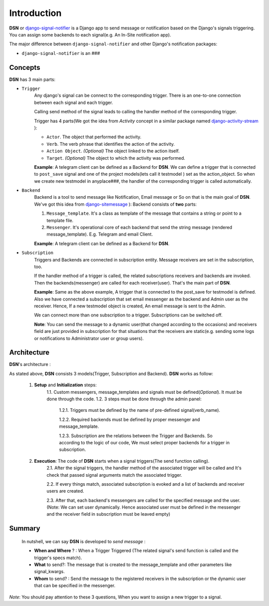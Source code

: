 =========================================
Introduction
=========================================

**DSN** or `django-signal-notifier <https://github.com/hadi2f244/django-signal-notifier>`_ is a Django app to send message or notification based on the Django's signals triggering. You can assign some backends to each signal(e.g. An In-Site notification app).

The major difference between ``django-signal-notifier`` and other Django's notification packages:

* ``django-signal-notifier`` is an ###

Concepts
========
**DSN** has 3 main parts:

* ``Trigger``
    Any django's signal can be connect to the corresponding trigger. There is an one-to-one connection between each signal and each trigger.

    Calling send method of the signal leads to calling the handler method of the corresponding trigger.

    Trigger has 4 parts(We got the idea from *Activity* concept in a similar package named `django-activity-stream <https://github.com/justquick/django-activity-stream>`_ ):

    * ``Actor``. The object that performed the activity.
    * ``Verb``. The verb phrase that identifies the action of the activity.
    * ``Action Object``. *(Optional)* The object linked to the action itself.
    * ``Target``. *(Optional)* The object to which the activity was performed.

    **Example**: A telegram client can be defined as a Backend for **DSN**.
    We can define a trigger that is connected to ``post_save`` signal and
    one of the project models(lets call it testmodel ) set as the action_object.
    So when we create new testmodel in anyplace###, the handler of the corresponding trigger is called automatically.

* ``Backend``
    Backend is a tool to send message like Notification, Email message or So on that is the main goal of **DSN**.
    We've got this idea from `django-sitemessage <https://github.com/idlesign/django-sitemessage>`_ ):
    Backend consists of **two** parts:

    1. ``Message_template``. It's a class as template of the message that contains a string or point to a template file.
    2. ``Messenger``. It's operational core of each backend that send the string message (rendered message_template). E.g. Telegram and email Client.

    **Example**: A telegram client can be defined as a Backend for **DSN**.

* ``Subscription``
    Triggers and Backends are connected in subscription entity.
    Message receivers are set in the subscription, too.

    If the handler method of a trigger is called, the related subscriptions receivers and backends are invoked.
    Then the backends(messenger) are called for each receiver(user). That's the main part of **DSN**.

    **Example**: Same as the above example, A trigger that is connected to the post_save for testmodel is defined.
    Also we have connected a subscription that set email messenger as the backend and Admin user as the receiver.
    Hence, If a new testmodel object is created, An email message is sent to the Admin.

    We can connect more than one subscription to a trigger. Subscriptions can be switched off.

    **Note**: You can send the message to a dynamic user(that changed according to the occasions) and
    receivers field are just provided in subscription for that situations that the receivers are static(e.g. sending some logs or notifications to Administrator user or group users).

Architecture
============

**DSN**'s architecture :

.. image:: images/DSN_Architecture.png
    :alt: DSN Architecture

As stated above, **DSN** consists 3 models(Trigger, Subscription and Backend).
**DSN** works as follow:
    1. **Setup** and **Initialization** steps:
        1.1. Custom messengers, message_templates and signals must be defined(*Optional*). It must be done through the code.
        1.2. 3 steps must be done through the admin panel:
            1.2.1. Triggers must be defined by the name of pre-defined signal(verb_name).

            1.2.2. Required backends must be defined by proper messenger and message_template.

            1.2.3. Subscription are the relations between the Trigger and Backends. So according to the logic of our code, We must select proper backends for a trigger in subscription.

    2. **Execution**: The code of **DSN** starts when a signal triggers(The send function calling).
        2.1. After the signal triggers, the handler method of the associated trigger will be called and It's check that passed signal arguments match the associated trigger.

        2.2. If every things match, associated subscription is evoked and a list of backends and receiver users are created.

        2.3. After that, each backend's messengers are called for the specified message and the user.
        (Note: We can set user dynamically. Hence associated user must be defined in the messenger and the receiver field in subscription must be leaved empty)

Summary
=======
    In nutshell, we can say **DSN** is developed to *send message* :

    * **When and Where** ? : When a Trigger Triggered (The related signal's send function is called and the trigger's specs match).
    * **What** to send?: The message that is created to the message_template and other parameters like signal_kwargs.
    * **Whom** to send? : Send the message to the registered receivers in the subscription or the dynamic user that can be specified in the messenger.

*Note*: You should pay attention to these 3 questions, When you want to assign a new trigger to a signal.
